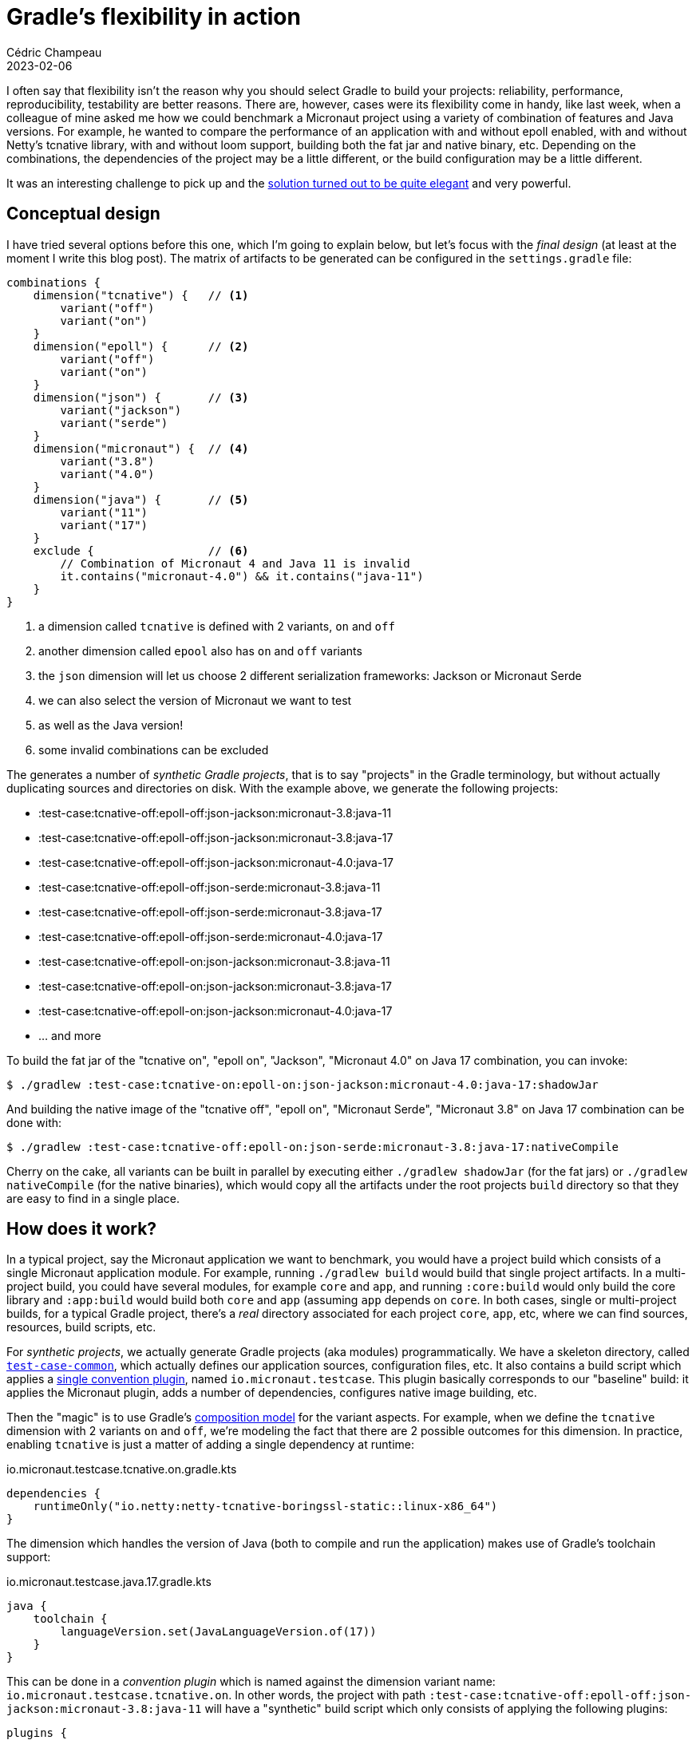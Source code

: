 = Gradle's flexibility in action
Cédric Champeau
2023-02-06
:jbake-type: post
:jbake-tags: gradle,micronaut
:jbake-status: published
:source-highlighter: pygments
:id: gradle-flexibility
:linkattrs:
:icons: font

I often say that flexibility isn't the reason why you should select Gradle to build your projects: reliability, performance, reproducibility, testability are better reasons.
There are, however, cases were its flexibility come in handy, like last week, when a colleague of mine asked me how we could benchmark a Micronaut project using a variety of combination of features and Java versions.
For example, he wanted to compare the performance of an application with and without epoll enabled, with and without Netty's tcnative library, with and without loom support, building both the fat jar and native binary, etc.
Depending on the combinations, the dependencies of the project may be a little different, or the build configuration may be a little different.

It was an interesting challenge to pick up and the https://github.com/yawkat/micronaut-http-benchmarks[solution turned out to be quite elegant] and very powerful.

== Conceptual design

I have tried several options before this one, which I'm going to explain below, but let's focus with the _final design_ (at least at the moment I write this blog post).
The matrix of artifacts to be generated can be configured in the `settings.gradle` file:

[source,groovy]
----
combinations {
    dimension("tcnative") {   // <1>
        variant("off")        
        variant("on")         
    }
    dimension("epoll") {      // <2>
        variant("off")
        variant("on")
    }
    dimension("json") {       // <3>
        variant("jackson")
        variant("serde")
    }
    dimension("micronaut") {  // <4>
        variant("3.8")
        variant("4.0")
    }
    dimension("java") {       // <5>
        variant("11")
        variant("17")
    }
    exclude {                 // <6>
        // Combination of Micronaut 4 and Java 11 is invalid
        it.contains("micronaut-4.0") && it.contains("java-11")
    }
}
----
<1> a dimension called `tcnative` is defined with 2 variants, `on` and `off`
<2> another dimension called `epool` also has `on` and `off` variants
<3> the `json` dimension will let us choose 2 different serialization frameworks: Jackson or Micronaut Serde
<4> we can also select the version of Micronaut we want to test
<5> as well as the Java version!
<6> some invalid combinations can be excluded

The generates a number of _synthetic Gradle projects_, that is to say "projects" in the Gradle terminology, but without actually duplicating sources and directories on disk.
With the example above, we generate the following projects:

 - :test-case:tcnative-off:epoll-off:json-jackson:micronaut-3.8:java-11
 - :test-case:tcnative-off:epoll-off:json-jackson:micronaut-3.8:java-17
 - :test-case:tcnative-off:epoll-off:json-jackson:micronaut-4.0:java-17
 - :test-case:tcnative-off:epoll-off:json-serde:micronaut-3.8:java-11
 - :test-case:tcnative-off:epoll-off:json-serde:micronaut-3.8:java-17
 - :test-case:tcnative-off:epoll-off:json-serde:micronaut-4.0:java-17
 - :test-case:tcnative-off:epoll-on:json-jackson:micronaut-3.8:java-11
 - :test-case:tcnative-off:epoll-on:json-jackson:micronaut-3.8:java-17
 - :test-case:tcnative-off:epoll-on:json-jackson:micronaut-4.0:java-17
 - ... and more

To build the fat jar of the "tcnative on", "epoll on", "Jackson", "Micronaut 4.0" on Java 17 combination, you can invoke:

[source,bash]
----
$ ./gradlew :test-case:tcnative-on:epoll-on:json-jackson:micronaut-4.0:java-17:shadowJar
----

And building the native image of the "tcnative off", "epoll on", "Micronaut Serde", "Micronaut 3.8" on Java 17 combination can be done with:

[source,bash]
----
$ ./gradlew :test-case:tcnative-off:epoll-on:json-serde:micronaut-3.8:java-17:nativeCompile
----

Cherry on the cake, all variants can be built in parallel by executing either `./gradlew shadowJar` (for the fat jars) or `./gradlew nativeCompile` (for the native binaries), which would copy all the artifacts under the root projects `build` directory so that they are easy to find in a single place.

== How does it work?

In a typical project, say the Micronaut application we want to benchmark, you would have a project build which consists of a single Micronaut application module.
For example, running `./gradlew build` would build that single project artifacts.
In a multi-project build, you could have several modules, for example `core` and `app`, and running `:core:build` would only build the core library and `:app:build` would build both `core` and `app` (assuming `app` depends on `core`.
In both cases, single or multi-project builds, for a typical Gradle project, there's a _real_ directory associated for each project `core`, `app`, etc, where we can find sources, resources, build scripts, etc.

For _synthetic projects_, we actually generate Gradle projects (aka modules) programmatically.
We have a skeleton directory, called https://github.com/yawkat/micronaut-http-benchmarks/tree/master/test-case-common[`test-case-common`], which actually defines our application sources, configuration files, etc.
It also contains a build script which applies a https://github.com/yawkat/micronaut-http-benchmarks/blob/master/build-logic/src/main/kotlin/io.micronaut.testcase.gradle.kts[single convention plugin], named `io.micronaut.testcase`.
This plugin basically corresponds to our "baseline" build: it applies the Micronaut plugin, adds a number of dependencies, configures native image building, etc.

Then the "magic" is to use Gradle's https://melix.github.io/blog/2021/12/composition-in-gradle.html[composition model] for the variant aspects.
For example, when we define the `tcnative` dimension with 2 variants `on` and `off`, we're modeling the fact that there are 2 possible outcomes for this dimension.
In practice, enabling `tcnative` is just a matter of adding a single dependency at runtime:

.io.micronaut.testcase.tcnative.on.gradle.kts
[source,kotlin]
----
dependencies {
    runtimeOnly("io.netty:netty-tcnative-boringssl-static::linux-x86_64")
}
----

The dimension which handles the version of Java (both to compile and run the application) makes use of Gradle's toolchain support:

.io.micronaut.testcase.java.17.gradle.kts
[source,kotlin]
----
java {
    toolchain {
        languageVersion.set(JavaLanguageVersion.of(17))
    }
}
----

This can be done in a _convention plugin_ which is named against the dimension variant name: `io.micronaut.testcase.tcnative.on`.
In other words, the project with path `:test-case:tcnative-off:epoll-off:json-jackson:micronaut-3.8:java-11` will have a "synthetic" build script which only consists of applying the following plugins:

[source,groovy]
----
plugins {
    id("io.micronaut.testcase")               <1>
    id("io.micronaut.testcase.tcnative.off")  <2>
    id("io.micronaut.testcase.epoll.off")     <3>
    id("io.micronaut.testcase.json.jackson")  <4>
    id("io.micronaut.testcase.micronaut.3.8") <5>
    id("io.micronaut.testcase.java.11")       <6>
}
----
<1> Applies the common configuration
<2> Configures `tcnative` off
<3> Configures `epoll` off
<4> Configures Jackson as the serialization framework
<5> Configures Micronaut 3.8
<6> Configures build for Java 11

Each of these plugins can be found in our https://github.com/yawkat/micronaut-http-benchmarks/tree/master/build-logic/src/main/kotlin[build logic].
As you can see when browsing the build logic directory, there is actually one small optimization: it is not necessary to create a variant script if there's nothign to do.
For example, in practice, `tcnative` off doesn't need any extra configuration, so there's no need to write a `io.micronaut.testcase.tcnative.off` plugin which would be empty in any case.

==== Variant specific code

The best case would have been that we only have to tweak the build process (for example to add dependencies, disable native image building, etc), but in some cases, we have to change the actual sources or resource files.
Again, we leveraged Gradle's flexibility to define custom conventions in our project layout.
In a traditional Gradle (or Maven) project, the main sources are found in `src/main/java`.
This is the case here, but we also support adding source directories based on the variants.
For example in this project, some DTOs will make use of Java records on Java 17, but those are not available in Java 11, so we need to write 2 variants of the same classes: one with records, the other one with good old Java beans.
This can be done by putting the Java 11 sources under `src/main/**variants**/java-11/java`, and their equivalent Java 17 sources under `src/main/**variants**/java-17/java`.
This is actually generic: you can use any variant name in place of `java-11`: we _could_, for example, have a source directory for the `epoll-on` folder.
The same behavior is available for resources (in `src/main/**variants**/java-11/resources`).

This provides very good flexibility while being totally understandable and conventional.

==== The settings plugin

So far, we explained how a user interacts with this build, for example by adding a dimension and a variant or adding specific sources, but we didn't explain how the projects are actually generated.
For this purpose, we have to explain that Gradle supports multiple types of plugins.
The typical plugins, which we have used so far in this blog post, the `io.micronaut.testcase.xxx` plugins, are _project plugins_, because they apply on the `Project` of a Gradle build.
There are other types of plugins, and the other one which we're interested in here is the settings plugin.
Unlike project plugins, these plugins are applied on the `Settings` object, that is to say thay they would be typically applied on the `settings.gradle(.kts`) file.
This is what we have in this project:

.settings.gradle.kts
[source,kotlin]
----
// ...

plugins {
    id("io.micronaut.bench.variants")
}


include("load-generator-gatling")

configure<io.micronaut.bench.AppVariants> {
    combinations {
        dimension("tcnative") {
            variant("off")
            variant("on")
        }
        dimension("epoll") {
            variant("off")
            variant("on")
        }
        dimension("json") {
            variant("jackson")
            //variant("serde")
        }
        dimension("micronaut") {
            variant("3.8")
            //variant("4.0")
        }
        dimension("java") {
            //variant("11")
            variant("17")
        }
        exclude {
            // Combination of Micronaut 4 and Java 11 is invalid
            it.contains("micronaut-4.0") && it.contains("java-11")
        }
    }
}
----

The `io.micronaut.bench.variants` is another convention plugin https://github.com/yawkat/micronaut-http-benchmarks/blob/master/build-logic/src/main/kotlin/io.micronaut.bench.variants.settings.gradle.kts[defined in our build logic].
It doesn't do much, except for creating an _extension_, which is what lets us configure the variants:

[source,kotlin]
----
import io.micronaut.bench.AppVariants

val variants = extensions.create<AppVariants>("benchmarkVariants", settings)
----

The logic actually happens within that `AppVariants` class, for which https://github.com/yawkat/micronaut-http-benchmarks/blob/master/build-logic/src/main/kotlin/io/micronaut/bench/AppVariants.kt[you can find the sources here].
This class handles both the `variants` extension DSL and the logic to generate the projects.

The entry point is the `combinations` method which takes a configuration block.
Each of the call to `dimension` registers a new dimension, which is itself configured via a variant configuration block, where each individual variant is declared.
When we return from this call, we have built a model of dimension of variants, for which we need to compute the cartesian product.

We can check each of the entry that we have generated against the excludes, and if the combination is valid, we can use the Gradle APIs which are available in settings script to generate our synthetic projects.

For example:

[source,kotlin]
----
val projectPath = ":test-case:${path.replace('/', ':')}"
settings.include(projectPath)
----

computes the project path (with colons) and includes it, which is equivalent to writing this manually in the `settings.gradle` file:

[source,groovy]
----
include(":test-case:tcnative-off:epoll-off:json-jackson:micronaut-3.8:java-11")
include(":test-case:tcnative-off:epoll-off:json-jackson:micronaut-3.8:java-17")
include(":test-case:tcnative-off:epoll-off:json-jackson:micronaut-4.0:java-17")
----

If we stopped here, then we would have defined projects, but Gradle would expect the sources and build scripts for these projects to be found in `test-case/tcnative-off/epoll-off/json-jackson/micronaut-3.8/java-11`.
This isn't the case for us, since all projects will share the same project directory (`test-case-common`).
However, if we configure all the projects to use the same directory, then things could go wrong at build time, in particular because we use parallel builds: all the projects would write their outputs in the same `build` directory, but as we have seen, they may have different sources, different dependencies, etc.
So we need to set both the project directory to the common directory, but _also_ change the build directory to a per-project specific directory.
This way we make sure to reuse the same sources without having to copy everything manually, but we also make sure that up-to-date checking, build caching and parallel builds work perfectly fine:

[source,kotlin]
----
settings.project(projectPath).setProjectDir(File(settings.rootDir, "test-case-common"))
gradle.beforeProject {
    if (this.path == projectPath) {
        setBuildDir(File(projectDir, "build/${path}"))
    }
}       
----

Note that we have to use the `gradle.beforeProject` API for this: it basically provides us with the naked `Project` instance of our synthetic projects, before its configuration phase is triggered.

The next step is to make sure that once the `java` plugin is applied on a project, we configure the additional source directories for each dimension.
This is done via the `withPlugin` API which lets use react on the application of a plugin, and the `SourceSet` API:

[source,kotlin]
----
project.plugins.withId("java") {
    project.extensions.findByType(JavaPluginExtension::class.java)?.let { java ->
        variantNames.forEach { variantName ->
            java.sourceSets.all {
                this.java.srcDir("src/$name/variants/$variantName/java")
                this.resources.srcDir("src/$name/variants/$variantName/resources")
            }
        }
    }
}
----

Last, we need to apply our convention plugins, the plugins which correspond to a specific combination variant, to our synthetic project:

[source,kotlin]
----
gradle.afterProject {
    if (this.path == projectPath) {
        variantSpecs.forEach {
            val pluginId = "io.micronaut.testcase.${it.dimensionName}.${it.name}"
            val plugin = File(settings.settingsDir, "build-logic/src/main/kotlin/$pluginId.gradle.kts")
            if (plugin.exists()) {
                plugins.apply(pluginId)
            }
        }
    }
}
----

As you can see, for each variant, we basically compute the name of the plugin to apply, and if a corresponding file exists, we simply apply the plugin, that's it!

It only takes around 100 lines of code to implement both the DSL and logic to generate all this, which is all the power Gradle gives us!

==== Limitations

Of course, there are limitations to this approach. While we could handle the Java version easily, we can't, however, add a dimension we would have needed : GraalVM CE vs GraalVM EE.
This is a https://github.com/gradle/gradle/pull/18028[limitation of Gradle's toolchain support], which cannot make a difference between those 2 toolchains.

Another limitation is that this works well for a _single project build_, or a project like here where there's a common application, a support library, but all modifications happen in a single project (the application).
Supporting multi-project builds and variants _per module_ would be possible in theory, but would add quite a lot of complexity.

It was also lucky that I could support both Micronaut 3 and Micronaut 4: in practice, the Gradle plugin for Micronaut 4 isn't compatible with Micronaut 3, so I would have to either use Micronaut 3 or Micronaut 4.
However, we can use the Micronaut 4 plugin with Micronaut 3, provided https://github.com/yawkat/micronaut-http-benchmarks/blob/master/build-logic/src/main/kotlin/io.micronaut.testcase.micronaut.3.8.gradle.kts#L9-L14[some small tweaks].

Last, there is one unknown to this, which is that building synthetic projects like that makes use of APIs which are stable in Gradle, but likely to be deprecated in the future (event based APIs).

==== Alternatives

Before going to the "final" solution, I have actually tried a few things (which could be spiked in a couple hours or so).
In particular, the first thing I did was actually to use a _single project_, but configure additional artifacts (e.g jar and native binary) for each variant.
While I could make it work, the implementation turned out to be more complicated, because you have to understand how each of the plugins work (Micronaut, GraalVM, the Shadow plugin) and create exotic tasks to make things work.
Also this had a number of drawbacks:

- impossible to build variants in parallel (at least without the experimental configuration cache)
- configuring each of the variant specific build configuration (e.g adding dependencies) was more complicated. It was in particular only possible to add additional _runtime_ dependencies. If something else was needed, for example compile time dependencies or additional resources, this wasn't possible to do because a _single_ main jar was produced.

== Conclusion

In this blog post, we have seen how we can leverage Gradle's flexibility to support what seemed to be a complicated use case: given a common codebase and some "small tweaks", generate a matrix of builds which are used to build different artifacts, in order to benchmark them.

The solution turned out to be quite simple to implement, and I hope pretty elegant, both in terms of user facing features (adding dimensions and configuring the build should be easy), maintenance (composition over inheritance makes it very simple to understand how things are combined) and implementation.

Many thanks to https://infosec.exchange/@yawkat[Jonas Konrad] for the feature requests and for reviewing this blog post!

